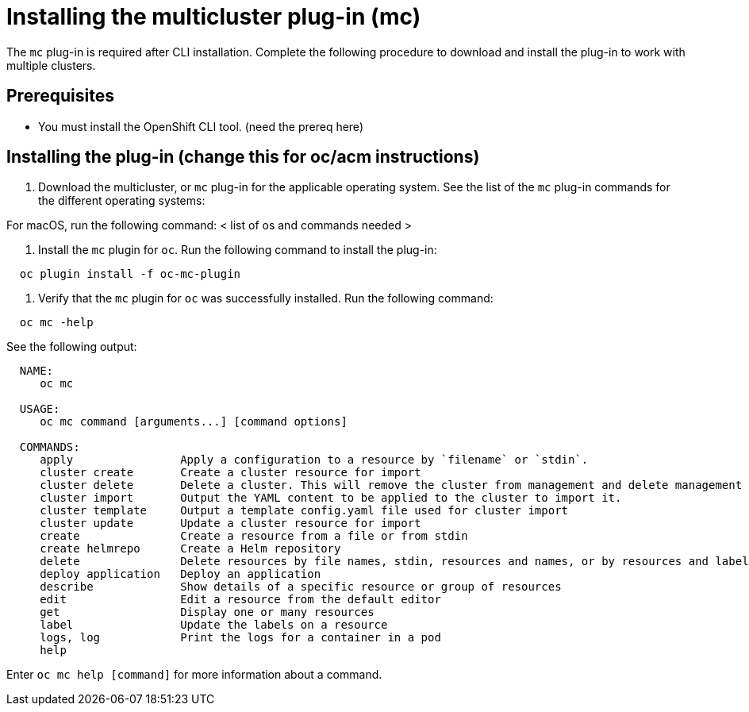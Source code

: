 [#installing-the-multicluster-plug-in-mc]
= Installing the multicluster plug-in (mc)

The `mc` plug-in is required after CLI installation.
Complete the following procedure to download and install the plug-in to work with multiple clusters.

[#prerequisites]
== Prerequisites

* You must install the OpenShift CLI tool.
(need the prereq here)

[#installing-the-plug-in-change-this-for-ocacm-instructions]
== Installing the plug-in (change this for oc/acm instructions)

. Download the multicluster, or `mc` plug-in for the applicable operating system.
See the list of the `mc` plug-in commands for the different operating systems:

For macOS, run the following command: < list of os and commands needed >

. Install the `mc` plugin for `oc`.
Run the following command to install the plug-in:

----
  oc plugin install -f oc-mc-plugin
----

. Verify that the `mc` plugin for `oc` was successfully installed.
Run the following command:

----
  oc mc -help
----

See the following output:

----
  NAME:
     oc mc

  USAGE:
     oc mc command [arguments...] [command options]

  COMMANDS:
     apply                Apply a configuration to a resource by `filename` or `stdin`.
     cluster create       Create a cluster resource for import
     cluster delete       Delete a cluster. This will remove the cluster from management and delete management components from the cluster if connected.
     cluster import       Output the YAML content to be applied to the cluster to import it.
     cluster template     Output a template config.yaml file used for cluster import
     cluster update       Update a cluster resource for import
     create               Create a resource from a file or from stdin
     create helmrepo      Create a Helm repository
     delete               Delete resources by file names, stdin, resources and names, or by resources and label selector
     deploy application   Deploy an application
     describe             Show details of a specific resource or group of resources
     edit                 Edit a resource from the default editor
     get                  Display one or many resources
     label                Update the labels on a resource
     logs, log            Print the logs for a container in a pod
     help
----

Enter `oc mc help [command]` for more information about a command.
